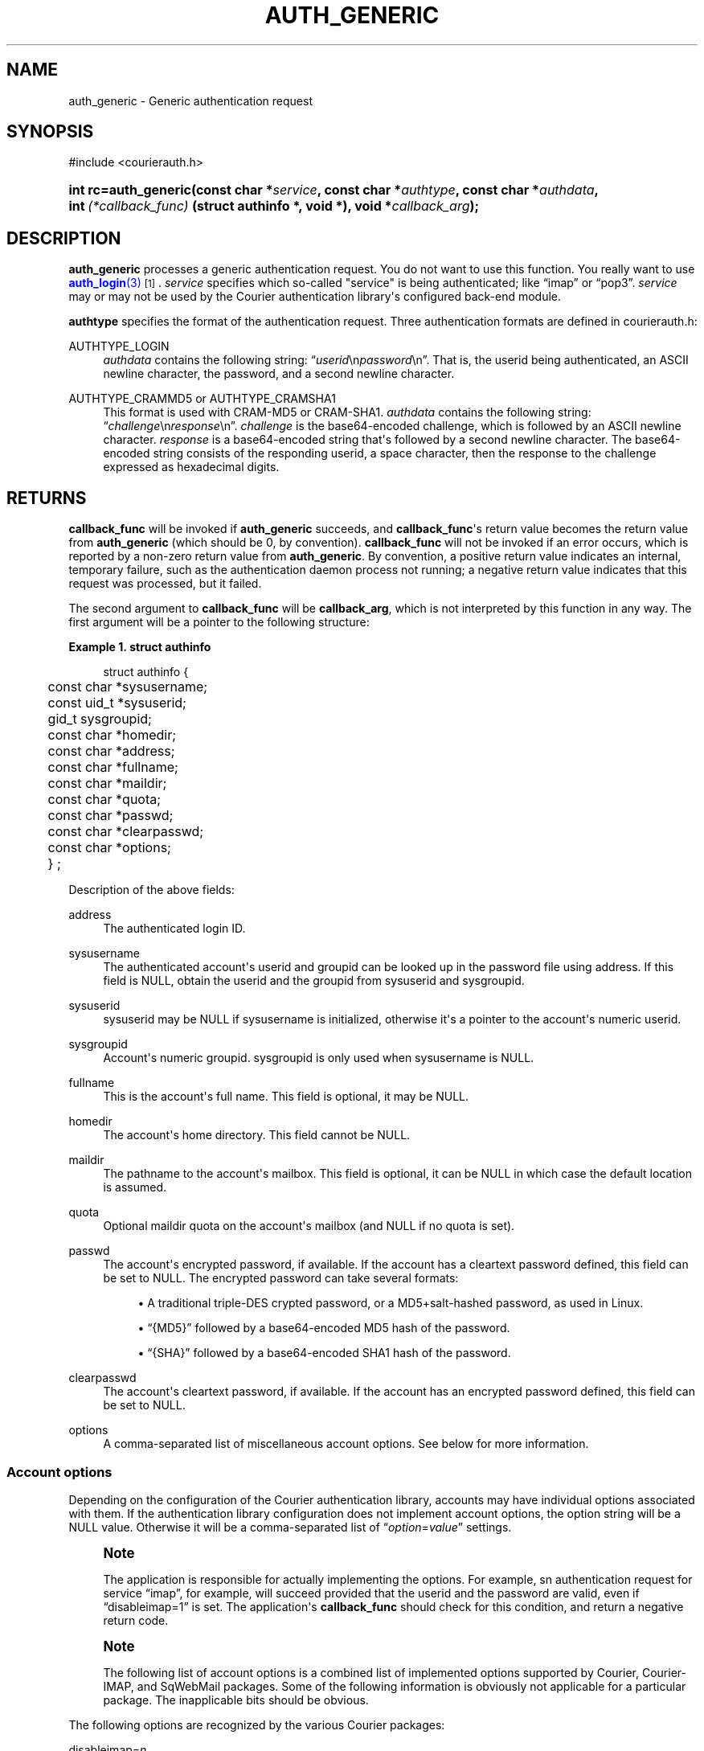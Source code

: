 '\" t
.\"  <!-- Copyright 2004 Double Precision, Inc.  See COPYING for -->
.\"  <!-- distribution information. -->
.\"     Title: auth_generic
.\"    Author: [FIXME: author] [see http://docbook.sf.net/el/author]
.\" Generator: DocBook XSL Stylesheets v1.78.1 <http://docbook.sf.net/>
.\"      Date: 06/20/2015
.\"    Manual: Double Precision, Inc.
.\"    Source: Double Precision, Inc.
.\"  Language: English
.\"
.TH "AUTH_GENERIC" "3" "06/20/2015" "Double Precision, Inc." "Double Precision, Inc."
.\" -----------------------------------------------------------------
.\" * Define some portability stuff
.\" -----------------------------------------------------------------
.\" ~~~~~~~~~~~~~~~~~~~~~~~~~~~~~~~~~~~~~~~~~~~~~~~~~~~~~~~~~~~~~~~~~
.\" http://bugs.debian.org/507673
.\" http://lists.gnu.org/archive/html/groff/2009-02/msg00013.html
.\" ~~~~~~~~~~~~~~~~~~~~~~~~~~~~~~~~~~~~~~~~~~~~~~~~~~~~~~~~~~~~~~~~~
.ie \n(.g .ds Aq \(aq
.el       .ds Aq '
.\" -----------------------------------------------------------------
.\" * set default formatting
.\" -----------------------------------------------------------------
.\" disable hyphenation
.nh
.\" disable justification (adjust text to left margin only)
.ad l
.\" -----------------------------------------------------------------
.\" * MAIN CONTENT STARTS HERE *
.\" -----------------------------------------------------------------
.SH "NAME"
auth_generic \- Generic authentication request
.SH "SYNOPSIS"
.sp
.nf
#include <courierauth\&.h>
.fi
.HP \w'int\ rc=auth_generic('u
.BI "int rc=auth_generic(const\ char\ *" "service" ", const\ char\ *" "authtype" ", const\ char\ *" "authdata" ", int\ " "(*callback_func)" "\ (struct\ authinfo\ *,\ void\ *), void\ *" "callback_arg" ");"
.SH "DESCRIPTION"
.PP
\fBauth_generic\fR
processes a generic authentication request\&. You do not want to use this function\&. You really want to use
\m[blue]\fB\fBauth_login\fR(3)\fR\m[]\&\s-2\u[1]\d\s+2\&.
\fIservice\fR
specifies which so\-called "service" is being authenticated; like
\(lqimap\(rq
or
\(lqpop3\(rq\&.
\fIservice\fR
may or may not be used by the Courier authentication library\*(Aqs configured back\-end module\&.
.PP
\fBauthtype\fR
specifies the format of the authentication request\&. Three authentication formats are defined in
courierauth\&.h:
.PP
AUTHTYPE_LOGIN
.RS 4
\fIauthdata\fR
contains the following string:
\(lq\fIuserid\fR\en\fIpassword\fR\en\(rq\&. That is, the userid being authenticated, an
ASCII
newline character, the password, and a second newline character\&.
.RE
.PP
AUTHTYPE_CRAMMD5 or AUTHTYPE_CRAMSHA1
.RS 4
This format is used with
CRAM\-MD5
or
CRAM\-SHA1\&.
\fIauthdata\fR
contains the following string:
\(lq\fIchallenge\fR\en\fIresponse\fR\en\(rq\&.
\fIchallenge\fR
is the base64\-encoded challenge, which is followed by an
ASCII
newline character\&.
\fIresponse\fR
is a base64\-encoded string that\*(Aqs followed by a second newline character\&. The base64\-encoded string consists of the responding userid, a space character, then the response to the challenge expressed as hexadecimal digits\&.
.RE
.SH "RETURNS"
.PP
\fBcallback_func\fR
will be invoked if
\fBauth_generic\fR
succeeds, and
\fBcallback_func\fR\*(Aqs return value becomes the return value from
\fBauth_generic\fR
(which should be 0, by convention)\&.
\fBcallback_func\fR
will not be invoked if an error occurs, which is reported by a non\-zero return value from
\fBauth_generic\fR\&. By convention, a positive return value indicates an internal, temporary failure, such as the authentication daemon process not running; a negative return value indicates that this request was processed, but it failed\&.
.PP
The second argument to
\fBcallback_func\fR
will be
\fBcallback_arg\fR, which is not interpreted by this function in any way\&. The first argument will be a pointer to the following structure:
.PP
\fBExample\ \&1.\ \&struct authinfo\fR
.sp
.if n \{\
.RS 4
.\}
.nf
struct authinfo {
	const char *sysusername;
	const uid_t *sysuserid;
	gid_t sysgroupid;
	const char *homedir;

	const char *address;
	const char *fullname;
	const char *maildir;
	const char *quota;
	const char *passwd;
	const char *clearpasswd;

	const char *options;

	} ;
.fi
.if n \{\
.RE
.\}
.PP
Description of the above fields:
.PP
address
.RS 4
The authenticated login ID\&.
.RE
.PP
sysusername
.RS 4
The authenticated account\*(Aqs userid and groupid can be looked up in the password file using
address\&. If this field is
NULL, obtain the userid and the groupid from
sysuserid
and
sysgroupid\&.
.RE
.PP
sysuserid
.RS 4
sysuserid
may be
NULL
if
sysusername
is initialized, otherwise it\*(Aqs a pointer to the account\*(Aqs numeric userid\&.
.RE
.PP
sysgroupid
.RS 4
Account\*(Aqs numeric groupid\&.
sysgroupid
is only used when
sysusername
is
NULL\&.
.RE
.PP
fullname
.RS 4
This is the account\*(Aqs full name\&. This field is optional, it may be
NULL\&.
.RE
.PP
homedir
.RS 4
The account\*(Aqs home directory\&. This field cannot be
NULL\&.
.RE
.PP
maildir
.RS 4
The pathname to the account\*(Aqs mailbox\&. This field is optional, it can be
NULL
in which case the default location is assumed\&.
.RE
.PP
quota
.RS 4
Optional maildir quota on the account\*(Aqs mailbox (and
NULL
if no quota is set)\&.
.RE
.PP
passwd
.RS 4
The account\*(Aqs encrypted password, if available\&. If the account has a cleartext password defined, this field can be set to
NULL\&. The encrypted password can take several formats:
.sp
.RS 4
.ie n \{\
\h'-04'\(bu\h'+03'\c
.\}
.el \{\
.sp -1
.IP \(bu 2.3
.\}
A traditional triple\-DES crypted password, or a MD5+salt\-hashed password, as used in Linux\&.
.RE
.sp
.RS 4
.ie n \{\
\h'-04'\(bu\h'+03'\c
.\}
.el \{\
.sp -1
.IP \(bu 2.3
.\}
\(lq{MD5}\(rq
followed by a base64\-encoded MD5 hash of the password\&.
.RE
.sp
.RS 4
.ie n \{\
\h'-04'\(bu\h'+03'\c
.\}
.el \{\
.sp -1
.IP \(bu 2.3
.\}
\(lq{SHA}\(rq
followed by a base64\-encoded SHA1 hash of the password\&.
.RE
.RE
.PP
clearpasswd
.RS 4
The account\*(Aqs cleartext password, if available\&. If the account has an encrypted password defined, this field can be set to
NULL\&.
.RE
.PP
options
.RS 4
A comma\-separated list of miscellaneous account options\&. See below for more information\&.
.RE
.SS "Account options"
.PP
Depending on the configuration of the Courier authentication library, accounts may have individual options associated with them\&. If the authentication library configuration does not implement account options, the option string will be a
NULL
value\&. Otherwise it will be a comma\-separated list of
\(lq\fIoption\fR=\fIvalue\fR\(rq
settings\&.
.if n \{\
.sp
.\}
.RS 4
.it 1 an-trap
.nr an-no-space-flag 1
.nr an-break-flag 1
.br
.ps +1
\fBNote\fR
.ps -1
.br
.PP
The application is responsible for actually implementing the options\&. For example, sn authentication request for service
\(lqimap\(rq, for example, will succeed provided that the userid and the password are valid, even if
\(lqdisableimap=1\(rq
is set\&. The application\*(Aqs
\fBcallback_func\fR
should check for this condition, and return a negative return code\&.
.sp .5v
.RE
.if n \{\
.sp
.\}
.RS 4
.it 1 an-trap
.nr an-no-space-flag 1
.nr an-break-flag 1
.br
.ps +1
\fBNote\fR
.ps -1
.br
.PP
The following list of account options is a combined list of implemented options supported by Courier, Courier\-IMAP, and SqWebMail packages\&. Some of the following information is obviously not applicable for a particular package\&. The inapplicable bits should be obvious\&.
.sp .5v
.RE
.PP
The following options are recognized by the various Courier packages:
.PP
disableimap=\fIn\fR
.RS 4
If "n" is 1, IMAP access to this account should be disabled\&.
.RE
.PP
disablepop3=\fIn\fR
.RS 4
If "n" is 1, POP3 access to this account should be disabled\&.
.RE
.PP
disableinsecureimap=\fIn\fR
.RS 4
If "n" is 1, unencrypted IMAP access to this account should be disabled\&.
.RE
.PP
disableinsecurepop3=\fIn\fR
.RS 4
If "n" is 1, unencrypted POP3 access to this account should be disabled\&.
.RE
.PP
disablewebmail=\fIn\fR
.RS 4
If "n" is 1, webmail access to this account should be disabled\&.
.RE
.PP
disableshared=\fIn\fR
.RS 4
If "n" is 1, this account should not have access to shared folders or be able to share its own folders with other people\&.
.RE
.PP
group=\fIname\fR
.RS 4
This option is used by Courier\-IMAP in calculating access control lists\&. This option places the account as a member of access group
\fIname\fR\&. Instead of granting access rights on individual mail folders to individual accounts, the access rights can be granted to an access group
\(lqname\(rq, and all members of this group get the specified access rights\&.
.sp
The access group name
\(lqadministrators\(rq
is a reserved group\&. All accounts in the
administrators
group automatically receive all rights to all accessible folders\&.
.if n \{\
.sp
.\}
.RS 4
.it 1 an-trap
.nr an-no-space-flag 1
.nr an-break-flag 1
.br
.ps +1
\fBNote\fR
.ps -1
.br
This option may be specified multiple times to specify that the account belongs to multiple account groups\&.
.sp .5v
.RE
.RE
.PP
sharedgroup=\fIname\fR
.RS 4
Another option used by Courier\-IMAP\&. Append "name" to the name of the top level virtual shared folder index file\&. This setting restricts which virtual shared folders this account could possibly access (and that\*(Aqs on top of whatever else the access control lists say)\&. See the virtual shared folder documentation for more information\&.
.sp
For technical reasons, group names may not include comma, tab, "/" or "|" characters\&.
.RE
.SH "SEE ALSO"
.PP
\m[blue]\fB\fBauthlib\fR(3)\fR\m[]\&\s-2\u[2]\d\s+2,
\m[blue]\fB\fBauth_login\fR(3)\fR\m[]\&\s-2\u[1]\d\s+2,
\m[blue]\fB\fBauth_getuserinfo\fR(3)\fR\m[]\&\s-2\u[3]\d\s+2,
\m[blue]\fB\fBauth_enumerate\fR(3)\fR\m[]\&\s-2\u[4]\d\s+2,
\m[blue]\fB\fBauth_passwd\fR(3)\fR\m[]\&\s-2\u[5]\d\s+2,
\m[blue]\fB\fBauth_getoption\fR(3)\fR\m[]\&\s-2\u[6]\d\s+2\&.
.SH "NOTES"
.IP " 1." 4
\fBauth_login\fR(3)
.RS 4
\%http://www.courier-mta.org/authlib/auth_login.html
.RE
.IP " 2." 4
\fBauthlib\fR(3)
.RS 4
\%http://www.courier-mta.org/authlib/authlib.html
.RE
.IP " 3." 4
\fBauth_getuserinfo\fR(3)
.RS 4
\%http://www.courier-mta.org/authlib/auth_getuserinfo.html
.RE
.IP " 4." 4
\fBauth_enumerate\fR(3)
.RS 4
\%http://www.courier-mta.org/authlib/auth_enumerate.html
.RE
.IP " 5." 4
\fBauth_passwd\fR(3)
.RS 4
\%http://www.courier-mta.org/authlib/auth_passwd.html
.RE
.IP " 6." 4
\fBauth_getoption\fR(3)
.RS 4
\%http://www.courier-mta.org/authlib/auth_getoption.html
.RE
